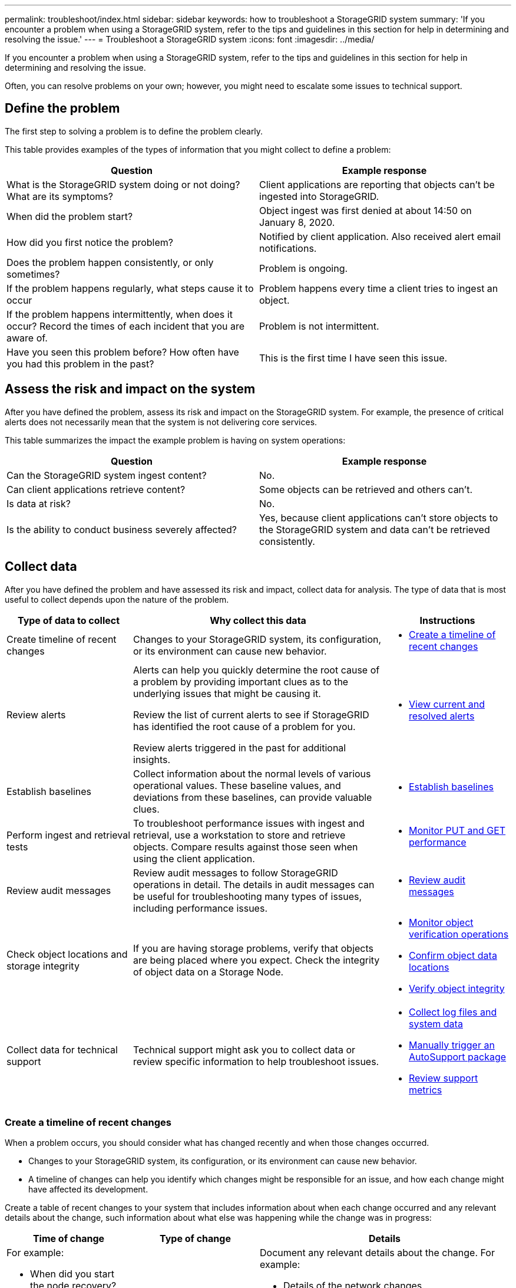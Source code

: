 ---
permalink: troubleshoot/index.html
sidebar: sidebar
keywords: how to troubleshoot a StorageGRID system
summary: 'If you encounter a problem when using a StorageGRID system, refer to the tips and guidelines in this section for help in determining and resolving the issue.'
---
= Troubleshoot a StorageGRID system
:icons: font
:imagesdir: ../media/

[.lead]
If you encounter a problem when using a StorageGRID system, refer to the tips and guidelines in this section for help in determining and resolving the issue.

Often, you can resolve problems on your own; however, you might need to escalate some issues to technical support.

== [[define_problem]]Define the problem

The first step to solving a problem is to define the problem clearly.

This table provides examples of the types of information that you might collect to define a problem:

[cols="1a,1a" options="header"]
|===
| Question| Example response

| What is the StorageGRID system doing or not doing? What are its symptoms?
| Client applications are reporting that objects can't be ingested into StorageGRID.

| When did the problem start?
| Object ingest was first denied at about 14:50 on January 8, 2020.

| How did you first notice the problem?
| Notified by client application. Also received alert email notifications.

| Does the problem happen consistently, or only sometimes?
| Problem is ongoing.

| If the problem happens regularly, what steps cause it to occur
| Problem happens every time a client tries to ingest an object.

| If the problem happens intermittently, when does it occur? Record the times of each incident that you are aware of.
| Problem is not intermittent.

| Have you seen this problem before? How often have you had this problem in the past?
| This is the first time I have seen this issue.
|===

== Assess the risk and impact on the system

After you have defined the problem, assess its risk and impact on the StorageGRID system. For example, the presence of critical alerts does not necessarily mean that the system is not delivering core services.

This table summarizes the impact the example problem is having on system operations:

[cols="1a,1a" options="header"]
|===
| Question| Example response

| Can the StorageGRID system ingest content?
| No.

| Can client applications retrieve content?
| Some objects can be retrieved and others can't.

| Is data at risk?
| No.

| Is the ability to conduct business severely affected?
| Yes, because client applications can't store objects to the StorageGRID system and data can't be retrieved consistently.
|===

== Collect data

After you have defined the problem and have assessed its risk and impact, collect data for analysis. The type of data that is most useful to collect depends upon the nature of the problem.

[cols="1a,2a,1a" options="header"]
|===
| Type of data to collect| Why collect this data| Instructions

| Create timeline of recent changes
| Changes to your StorageGRID system, its configuration, or its environment can cause new behavior.
| * <<create_timeline,Create a timeline of recent changes>>

| Review alerts
| Alerts can help you quickly determine the root cause of a problem by providing important clues as to the underlying issues that might be causing it.

Review the list of current alerts to see if StorageGRID has identified the root cause of a problem for you.

Review alerts triggered in the past for additional insights.

| * link:../monitor/monitoring-system-health.html#view-current-and-resolved-alerts[View current and resolved alerts]

| Establish baselines
| Collect information about the normal levels of various operational values. These baseline values, and deviations from these baselines, can provide valuable clues.
| * <<establish-baselines,Establish baselines>>

| Perform ingest and retrieval tests
| To troubleshoot performance issues with ingest and retrieval, use a workstation to store and retrieve objects. Compare results against those seen when using the client application.
| * link:../monitor/monitoring-put-and-get-performance.html[Monitor PUT and GET performance]

| Review audit messages
| Review audit messages to follow StorageGRID operations in detail. The details in audit messages can be useful for troubleshooting many types of issues, including performance issues.
| * link:../monitor/reviewing-audit-messages.html[Review audit messages]

| Check object locations and storage integrity
| If you are having storage problems, verify that objects are being placed where you expect. Check the integrity of object data on a Storage Node.
| 
* link:../monitor/monitoring-object-verification-operations.html[Monitor object verification operations]
* link:../troubleshoot/confirming-object-data-locations.html[Confirm object data locations]
* link:../troubleshoot/verifying-object-integrity.html[Verify object integrity]

| Collect data for technical support
| Technical support might ask you to collect data or review specific information to help troubleshoot issues.
| 
* link:../monitor/collecting-log-files-and-system-data.html[Collect log files and system data]
* link:../monitor/manually-triggering-autosupport-message.html[Manually trigger an AutoSupport package]
* link:../monitor/reviewing-support-metrics.html[Review support metrics]
|===

=== [[create_timeline]]Create a timeline of recent changes

When a problem occurs, you should consider what has changed recently and when those changes occurred.

* Changes to your StorageGRID system, its configuration, or its environment can cause new behavior.
* A timeline of changes can help you identify which changes might be responsible for an issue, and how each change might have affected its development.

Create a table of recent changes to your system that includes information about when each change occurred and any relevant details about the change, such information about what else was happening while the change was in progress:

[cols="1a,1a,2a" options="header"]
|===
| Time of change| Type of change| Details
| For example:

* When did you start the node recovery?
* When did the software upgrade complete?
* Did you interrupt the process?

| What happened? What did you do?

| Document any relevant details about the change. For example:

* Details of the network changes.
* Which hotfix was installed.
* How client workloads changed.

Make sure to note if more than one change was happening at the same time. For example, was this change made while an upgrade was in progress?
|===

==== Examples of significant recent changes

Here are some examples of potentially significant changes:

* Was the StorageGRID system recently installed, expanded, or recovered?
* Has the system been upgraded recently? Was a hotfix applied?
* Has any hardware been repaired or changed recently?
* Has the ILM policy been updated?
* Has the client workload changed?
* Has the client application or its behavior changed?
* Have you changed load balancers, or added or removed a high availability group of Admin Nodes or Gateway Nodes?
* Have any tasks been started that might take a long time to complete? Examples include:
 ** Recovery of a failed Storage Node
 ** Storage Node decommissioning
* Have any changes been made to user authentication, such as adding a tenant or changing LDAP configuration?
* Is data migration taking place?
* Were platform services recently enabled or changed?
* Was compliance enabled recently?
* Have Cloud Storage Pools been added or removed?
* Have any changes been made to storage compression or encryption?
* Have there been any changes to the network infrastructure? For example, VLANs, routers, or DNS.
* Have any changes been made to NTP sources?
* Have any changes been made to the Grid, Admin, or Client Network interfaces?
* Have any other changes been made to the StorageGRID system or its environment?

=== Establish baselines

You can establish baselines for your system by recording the normal levels of various operational values. In the future, you can compare current values to these baselines to help detect and resolve abnormal values.

[cols="1a,1a,2a" options="header"]
|===
| Property| Value| How to obtain
| Average storage consumption
| GB consumed/day

Percent consumed/day

| Go to the Grid Manager. On the Nodes page, select the entire grid or a site and go to the Storage tab.

On the Storage Used - Object Data chart, find a period where the line is fairly stable. Position your cursor over the chart to estimate how much storage is consumed each day

You can collect this information for the entire system or for a specific data center.

| Average metadata consumption
| GB consumed/day

Percent consumed/day

| Go to the Grid Manager. On the Nodes page, select the entire grid or a site and go to the Storage tab.

On the Storage Used - Object Metadata chart, find a period where the line is fairly stable. Position your cursor over the chart to estimate how much metadata storage is consumed each day

You can collect this information for the entire system or for a specific data center.

| Rate of S3 operations
| Operations/second

| On the Grid Manager dashboard, select *Performance* > *S3 operations for Storage Nodes*.

To see ingest and retrieval rates and counts for a specific site or node, select *NODES* > *_site or Storage Node_* > *Objects*. Position your cursor over the S3 ingest and retrieve chart.

| ILM evaluation rate
| Objects/second
| From the Nodes page, select *_grid_* > *ILM*.

On the ILM Queue chart, find a period where the line is fairly stable. Position your cursor over the chart to estimate a baseline value for *Evaluation rate* for your system.

| ILM scan rate
| Objects/second
| Select *NODES* > *_grid_* > *ILM*.

On the ILM Queue chart, find a period where the line is fairly stable. Position your cursor over the chart to estimate a baseline value for *Scan rate* for your system.

| Objects queued from client operations
| Objects/second
| Select *NODES* > *_grid_* > *ILM*.

On the ILM Queue chart, find a period where the line is fairly stable. Position your cursor over the chart to estimate a baseline value for *Objects queued (from client operations)* for your system.

| Average query latency
| Milliseconds
| Select *NODES* > *_Storage Node_* > *Objects*. In the Queries table, view the value for Average Latency.
|===

== Analyze data

Use the information that you collect to determine the cause of the problem and potential solutions.

The analysis is problem‐dependent, but in general:

* Locate points of failure and bottlenecks using the alerts.
* Reconstruct the problem history using the alert history and charts.
* Use charts to find anomalies and compare the problem situation with normal operation.

== Escalation information checklist

If you can't resolve the problem on your own, contact technical support. Before contacting technical support, gather the information listed in the following table to facilitate problem resolution.

[cols="1a,2a,4a" options="header"]
|===
| image:../media/feature_checkmark.gif[checkmark]
| Item
| Notes

| 
| Problem statement
| What are the problem symptoms? When did the problem start? Does it happen consistently or intermittently? If intermittently, what times has it occurred?

<<define_problem,Define the problem>>

| 
| Impact assessment
| What is the severity of the problem? What is the impact to the client application?

* Has the client connected successfully before?
* Can the client ingest, retrieve, and delete data?

| 
| StorageGRID System ID
| Select *MAINTENANCE* > *System* > *License*. The StorageGRID System ID is shown as part of the current license.

| 
| Software version
| From the top of the Grid Manager, select the help icon and select *About* to see the StorageGRID version.

| 
| Customization
| Summarize how your StorageGRID system is configured. For example, list the following:

* Does the grid use storage compression, storage encryption, or compliance?
* Does ILM make replicated or erasure-coded objects? Does ILM ensure site redundancy? Do ILM rules use the Balanced, Strict, or Dual Commit ingest behaviors?

| 
| Log files and system data
| Collect log files and system data for your system. Select *SUPPORT* > *Tools* > *Logs*.

You can collect logs for the entire grid, or for selected nodes.

If you are collecting logs only for selected nodes, be sure to include at least one Storage Node that has the ADC service. The first three Storage Nodes installed at a site include the ADC service.

| 
| Baseline information
| Collect baseline information regarding ingest operations, retrieval operations, and storage consumption.

<<establish-baselines,Establish baselines>>

| 
| Timeline of recent changes
| Create a timeline that summarizes any recent changes to the system or its environment.

<<create_timeline,Create a timeline of recent changes>>

| 
| History of efforts to diagnose the issue
| If you have taken steps to diagnose or troubleshoot the issue yourself, make sure to record the steps you took and the outcome.
|===